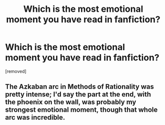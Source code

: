 #+TITLE: Which is the most emotional moment you have read in fanfiction?

* Which is the most emotional moment you have read in fanfiction?
:PROPERTIES:
:Score: 0
:DateUnix: 1525973874.0
:DateShort: 2018-May-10
:END:
[removed]


** The Azkaban arc in Methods of Rationality was pretty intense; I'd say the part at the end, with the phoenix on the wall, was probably my strongest emotional moment, though that whole arc was incredible.
:PROPERTIES:
:Author: Asviloka
:Score: 0
:DateUnix: 1525975426.0
:DateShort: 2018-May-10
:END:
